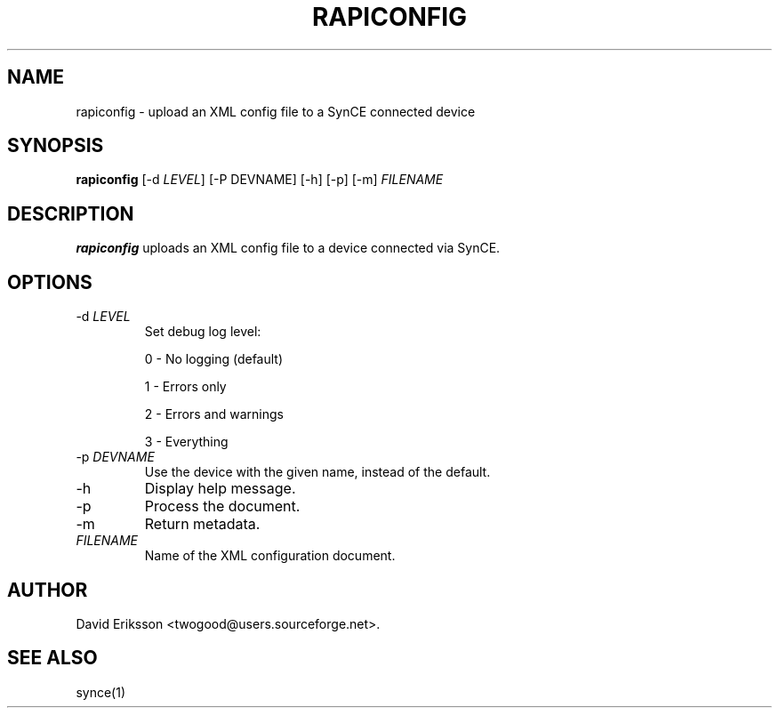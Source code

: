 .\" $Id$
.TH "RAPICONFIG" "1" "August 2003" "The SynCE project" "http://synce.sourceforge.net/"
.SH NAME
rapiconfig \- upload an XML config file to a SynCE connected device

.SH SYNOPSIS
\fBrapiconfig\fR [\-d \fILEVEL\fR] [\-P DEVNAME] [\-h] [\-p] [\-m] \fIFILENAME\fR

.SH "DESCRIPTION"

.PP
\fBrapiconfig\fR uploads an XML config file to a device connected via SynCE.

.SH "OPTIONS"
.TP
\-d \fILEVEL\fR
Set debug log level:
.IP
0 - No logging (default)
.IP
1 - Errors only
.IP
2 - Errors and warnings
.IP
3 - Everything

.TP
\-p \fIDEVNAME\fR
Use the device with the given name, instead of the default.


.TP
\-h
Display help message.

.TP
\-p
Process the document.

.TP
\-m
Return metadata.

.TP
\fIFILENAME\fR
Name of the XML configuration document.

.SH "AUTHOR"
.PP
David Eriksson <twogood@users.sourceforge.net>.
.SH "SEE ALSO"
synce(1)
